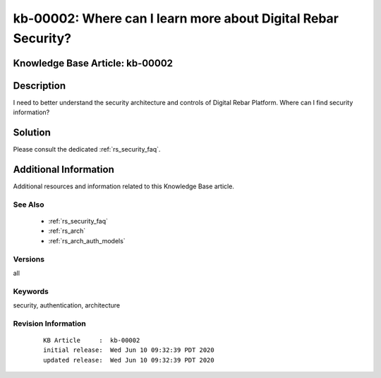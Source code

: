 .. Copyright (c) 2020 RackN Inc.
.. Licensed under the Apache License, Version 2.0 (the "License");
.. Digital Rebar Provision documentation under Digital Rebar master license

.. REFERENCE kb-00000 for an example and information on how to use this template.
.. If you make EDITS - ensure you update footer release date information.


.. _rs_kb_00002:

kb-00002: Where can I learn more about Digital Rebar Security?
~~~~~~~~~~~~~~~~~~~~~~~~~~~~~~~~~~~~~~~~~~~~~~~~~~~~~~~~~~~~~~

.. _rs_faq_security:

Knowledge Base Article: kb-00002
--------------------------------


Description
-----------

I need to better understand the security architecture and controls of Digital Rebar Platform.
Where can I find security information?

Solution
--------

Please consult the dedicated :ref:`rs_security_faq`.


Additional Information
----------------------

Additional resources and information related to this Knowledge Base article.


See Also
========

  * :ref:`rs_security_faq`
  * :ref:`rs_arch`
  * :ref:`rs_arch_auth_models`


Versions
========

all


Keywords
========

security, authentication, architecture


Revision Information
====================
  ::

    KB Article     :  kb-00002
    initial release:  Wed Jun 10 09:32:39 PDT 2020
    updated release:  Wed Jun 10 09:32:39 PDT 2020


